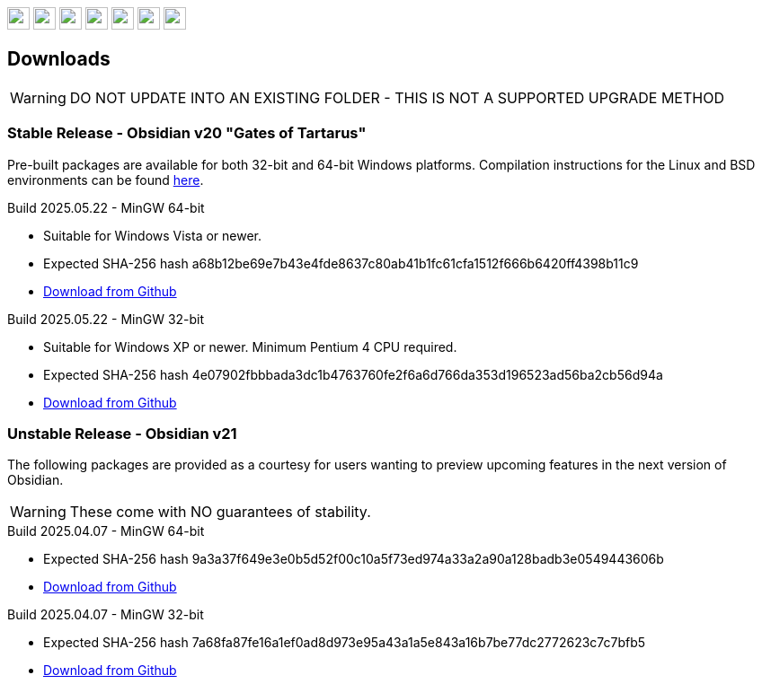 :stylesdir: css
:stylesheet: obsidian.css
:imagesdir: images
:nofooter:
:title: Obsidian Level Generator
:favicon: images/favicon.png

++++
<div class="navbar">
  <a href="index.html"><img class="logo" src="images/home.png" style="height:25px"></a>
  <a href="downloads.html"><img class="logo" src="images/download.png" style="height:25px"></a>
  <a href="addons.html"><img class="logo" src="images/addons.png" style="height:25px"></a>
  <a href="credits.html"><img class="logo" src="images/credits.png" style="height:25px"></a>
  <a href="play.html"><img class="logo" src="images/play.png" style="height:25px"></a>
  <a href="https://discord.gg/dfqCt9v"><img class="logo" src="images/discord.png" style="height:25px"></a>
  <a href="https://github.com/obsidian-level-maker/Obsidian"><img class="logo" src="images/github.png" style="height:25px"></a>
</div>
++++

== Downloads

WARNING: DO NOT UPDATE INTO AN EXISTING FOLDER - THIS IS NOT A SUPPORTED UPGRADE METHOD

=== Stable Release - Obsidian v20 "Gates of Tartarus"

Pre-built packages are available for both 32-bit and 64-bit Windows platforms. Compilation instructions for the Linux and BSD environments can be found https://github.com/obsidian-level-maker/Obsidian/blob/obsidian/COMPILING.md[here].

.Build 2025.05.22 - MinGW 64-bit
* Suitable for Windows Vista or newer.
* Expected SHA-256 hash a68b12be69e7b43e4fde8637c80ab41b1fc61cfa1512f666b6420ff4398b11c9
* https://github.com/obsidian-level-maker/Obsidian/releases/latest/download/obsidian-v20-win64.zip[Download from Github]

.Build 2025.05.22 - MinGW 32-bit
* Suitable for Windows XP or newer. Minimum Pentium 4 CPU required.
* Expected SHA-256 hash 4e07902fbbbada3dc1b4763760fe2f6a6d766da353d196523ad56ba2cb56d94a
* https://github.com/obsidian-level-maker/Obsidian/releases/latest/download/obsidian-v20-win32.zip[Download from Github]

=== Unstable Release - Obsidian v21

The following packages are provided as a courtesy for users wanting to preview upcoming features in the next version of Obsidian.

WARNING: These come with NO guarantees of stability.

.Build 2025.04.07 - MinGW 64-bit
* Expected SHA-256 hash 9a3a37f649e3e0b5d52f00c10a5f73ed974a33a2a90a128badb3e0549443606b
* https://github.com/obsidian-level-maker/Obsidian/releases/download/Obsidian-v21-20250407/obsidian-v21-win64.zip[Download from Github]

.Build 2025.04.07 - MinGW 32-bit
* Expected SHA-256 hash 7a68fa87fe16a1ef0ad8d973e95a43a1a5e843a16b7be77dc2772623c7c7bfb5
* https://github.com/obsidian-level-maker/Obsidian/releases/download/Obsidian-v21-20250407/obsidian-v21-win32.zip[Download from Github]